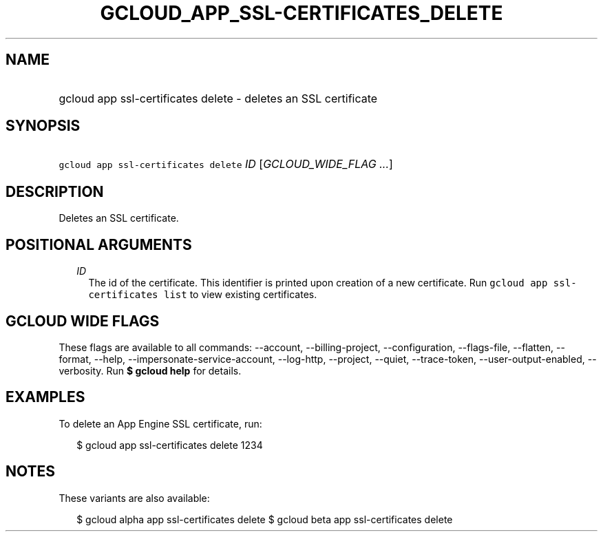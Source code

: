
.TH "GCLOUD_APP_SSL\-CERTIFICATES_DELETE" 1



.SH "NAME"
.HP
gcloud app ssl\-certificates delete \- deletes an SSL certificate



.SH "SYNOPSIS"
.HP
\f5gcloud app ssl\-certificates delete\fR \fIID\fR [\fIGCLOUD_WIDE_FLAG\ ...\fR]



.SH "DESCRIPTION"

Deletes an SSL certificate.



.SH "POSITIONAL ARGUMENTS"

.RS 2m
.TP 2m
\fIID\fR
The id of the certificate. This identifier is printed upon creation of a new
certificate. Run \f5gcloud app ssl\-certificates list\fR to view existing
certificates.


.RE
.sp

.SH "GCLOUD WIDE FLAGS"

These flags are available to all commands: \-\-account, \-\-billing\-project,
\-\-configuration, \-\-flags\-file, \-\-flatten, \-\-format, \-\-help,
\-\-impersonate\-service\-account, \-\-log\-http, \-\-project, \-\-quiet,
\-\-trace\-token, \-\-user\-output\-enabled, \-\-verbosity. Run \fB$ gcloud
help\fR for details.



.SH "EXAMPLES"

To delete an App Engine SSL certificate, run:

.RS 2m
$ gcloud app ssl\-certificates delete 1234
.RE



.SH "NOTES"

These variants are also available:

.RS 2m
$ gcloud alpha app ssl\-certificates delete
$ gcloud beta app ssl\-certificates delete
.RE

